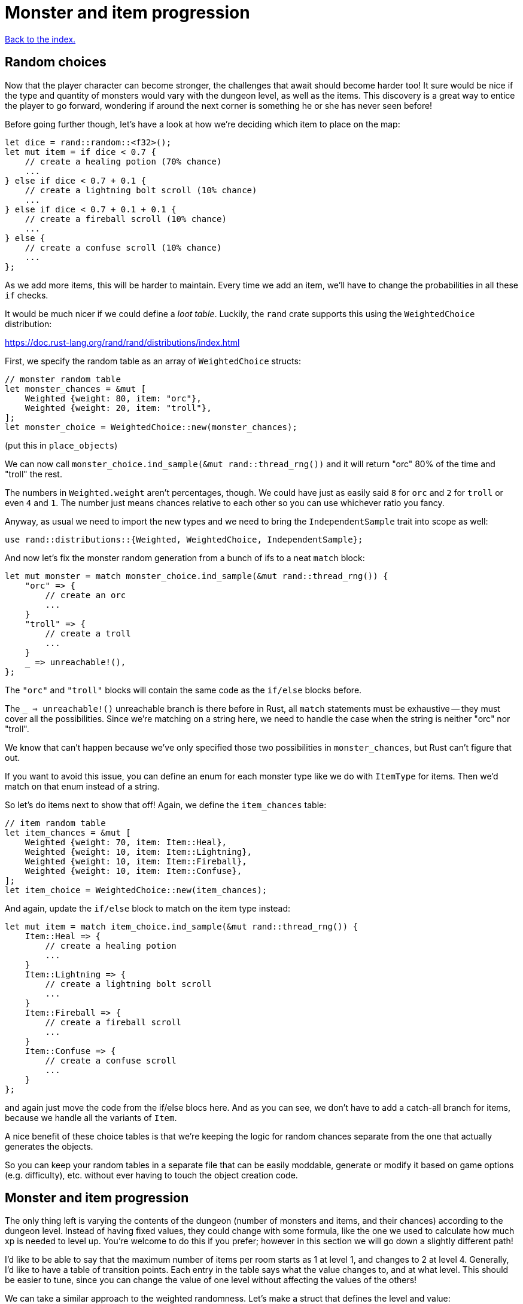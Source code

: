 = Monster and item progression
:icons: font
:source-highlighter: pygments
:source-language: rust
ifdef::env-github[:outfilesuffix: .adoc]


<<index#,Back to the index.>>


== Random choices

Now that the player character can become stronger, the challenges that
await should become harder too! It sure would be nice if the type and
quantity of monsters would vary with the dungeon level, as well as the
items. This discovery is a great way to entice the player to go
forward, wondering if around the next corner is something he or she
has never seen before!

Before going further though, let's have a look at how we're deciding
which item to place on the map:

[source]
----
let dice = rand::random::<f32>();
let mut item = if dice < 0.7 {
    // create a healing potion (70% chance)
    ...
} else if dice < 0.7 + 0.1 {
    // create a lightning bolt scroll (10% chance)
    ...
} else if dice < 0.7 + 0.1 + 0.1 {
    // create a fireball scroll (10% chance)
    ...
} else {
    // create a confuse scroll (10% chance)
    ...
};
----

As we add more items, this will be harder to maintain. Every time we
add an item, we'll have to change the probabilities in all these `if`
checks.

It would be much nicer if we could define a _loot table_. Luckily, the
`rand` crate supports this using the `WeightedChoice` distribution:

https://doc.rust-lang.org/rand/rand/distributions/index.html

First, we specify the random table as an array of `WeightedChoice`
structs:

[source]
----
// monster random table
let monster_chances = &mut [
    Weighted {weight: 80, item: "orc"},
    Weighted {weight: 20, item: "troll"},
];
let monster_choice = WeightedChoice::new(monster_chances);
----

(put this in `place_objects`)

We can now call `monster_choice.ind_sample(&mut rand::thread_rng())`
and it will return "orc" 80% of the time and "troll" the rest.

The numbers in `Weighted.weight` aren't percentages, though. We could
have just as easily said `8` for `orc` and `2` for `troll` or even `4`
and `1`. The number just means chances relative to each other so you
can use whichever ratio you fancy.

Anyway, as usual we need to import the new types and we need to bring
the `IndependentSample` trait into scope as well:

[source]
----
use rand::distributions::{Weighted, WeightedChoice, IndependentSample};
----

And now let's fix the monster random generation from a bunch of ifs to
a neat `match` block:

[source]
----
let mut monster = match monster_choice.ind_sample(&mut rand::thread_rng()) {
    "orc" => {
        // create an orc
        ...
    }
    "troll" => {
        // create a troll
        ...
    }
    _ => unreachable!(),
};
----

The `"orc"` and `"troll"` blocks will contain the same code as the
`if/else` blocks before.

The `_ => unreachable!()` unreachable branch is there before in Rust,
all `match` statements must be exhaustive -- they must cover all the
possibilities. Since we're matching on a string here, we need to
handle the case when the string is neither "orc" nor "troll".

We know that can't happen because we've only specified those two
possibilities in `monster_chances`, but Rust can't figure that out.

If you want to avoid this issue, you can define an enum for each
monster type like we do with `ItemType` for items. Then we'd match on
that enum instead of a string.

So let's do items next to show that off! Again, we define the
`item_chances` table:

[source]
----
// item random table
let item_chances = &mut [
    Weighted {weight: 70, item: Item::Heal},
    Weighted {weight: 10, item: Item::Lightning},
    Weighted {weight: 10, item: Item::Fireball},
    Weighted {weight: 10, item: Item::Confuse},
];
let item_choice = WeightedChoice::new(item_chances);
----

And again, update the `if/else` block to match on the item type
instead:

[source]
----
let mut item = match item_choice.ind_sample(&mut rand::thread_rng()) {
    Item::Heal => {
        // create a healing potion
        ...
    }
    Item::Lightning => {
        // create a lightning bolt scroll
        ...
    }
    Item::Fireball => {
        // create a fireball scroll
        ...
    }
    Item::Confuse => {
        // create a confuse scroll
        ...
    }
};
----

and again just move the code from the if/else blocs here. And as you
can see, we don't have to add a catch-all branch for items, because we
handle all the variants of `Item`.


A nice benefit of these choice tables is that we're keeping the logic
for random chances separate from the one that actually generates the
objects.

So you can keep your random tables in a separate file that can be
easily moddable, generate or modify it based on game options (e.g.
difficulty), etc. without ever having to touch the object creation
code.


== Monster and item progression

The only thing left is varying the contents of the dungeon (number of
monsters and items, and their chances) according to the dungeon level.
Instead of having fixed values, they could change with some formula,
like the one we used to calculate how much xp is needed to level up.
You're welcome to do this if you prefer; however in this section we
will go down a slightly different path!

I'd like to be able to say that the maximum number of items per room
starts as 1 at level 1, and changes to 2 at level 4. Generally, I'd
like to have a table of transition points. Each entry in the table
says what the value changes to, and at what level. This should be
easier to tune, since you can change the value of one level without
affecting the values of the others!

We can take a similar approach to the weighted randomness. Let's make
a struct that defines the level and value:

[source]
----
struct Transition {
    level: i32,
    value: u32,
}
----

Then we can define a list of these transition points and have a
function that picks the right value for the given level. For the
example above, we would define: `[Transition{level: 1, value: 1},
Transition{level: 4, value: 2}]`.

To get the correct value for a given level, we'll use this simple
function:

[source]
----
/// Returns a value that depends on level. the table specifies what
/// value occurs after each level, default is 0.
fn from_dungeon_level(table: &[Transition], level: i32) -> u32 {
    table.iter()
        .rev()
        .find(|transition| level >= transition.level)
        .map_or(0, |transition| transition.value)
}
----

It takes a list of transitions, goes through them in reverse order
(using the `rev` iterator method) and as soon as it finds a transition
that's of the same or lower level, returns its `value`.

Note that for this to work, the table must be sorted by the levels. We
could do the sort explicitly as part of the `from_dungeon_level`
function.



And now we have the tools needed to make the level progression more
interesting!


Here's link:part-12-monster-item-progression.rs.txt[the complete code so far].

Continue to <<part-13-adventure-gear#,the next part>>.
